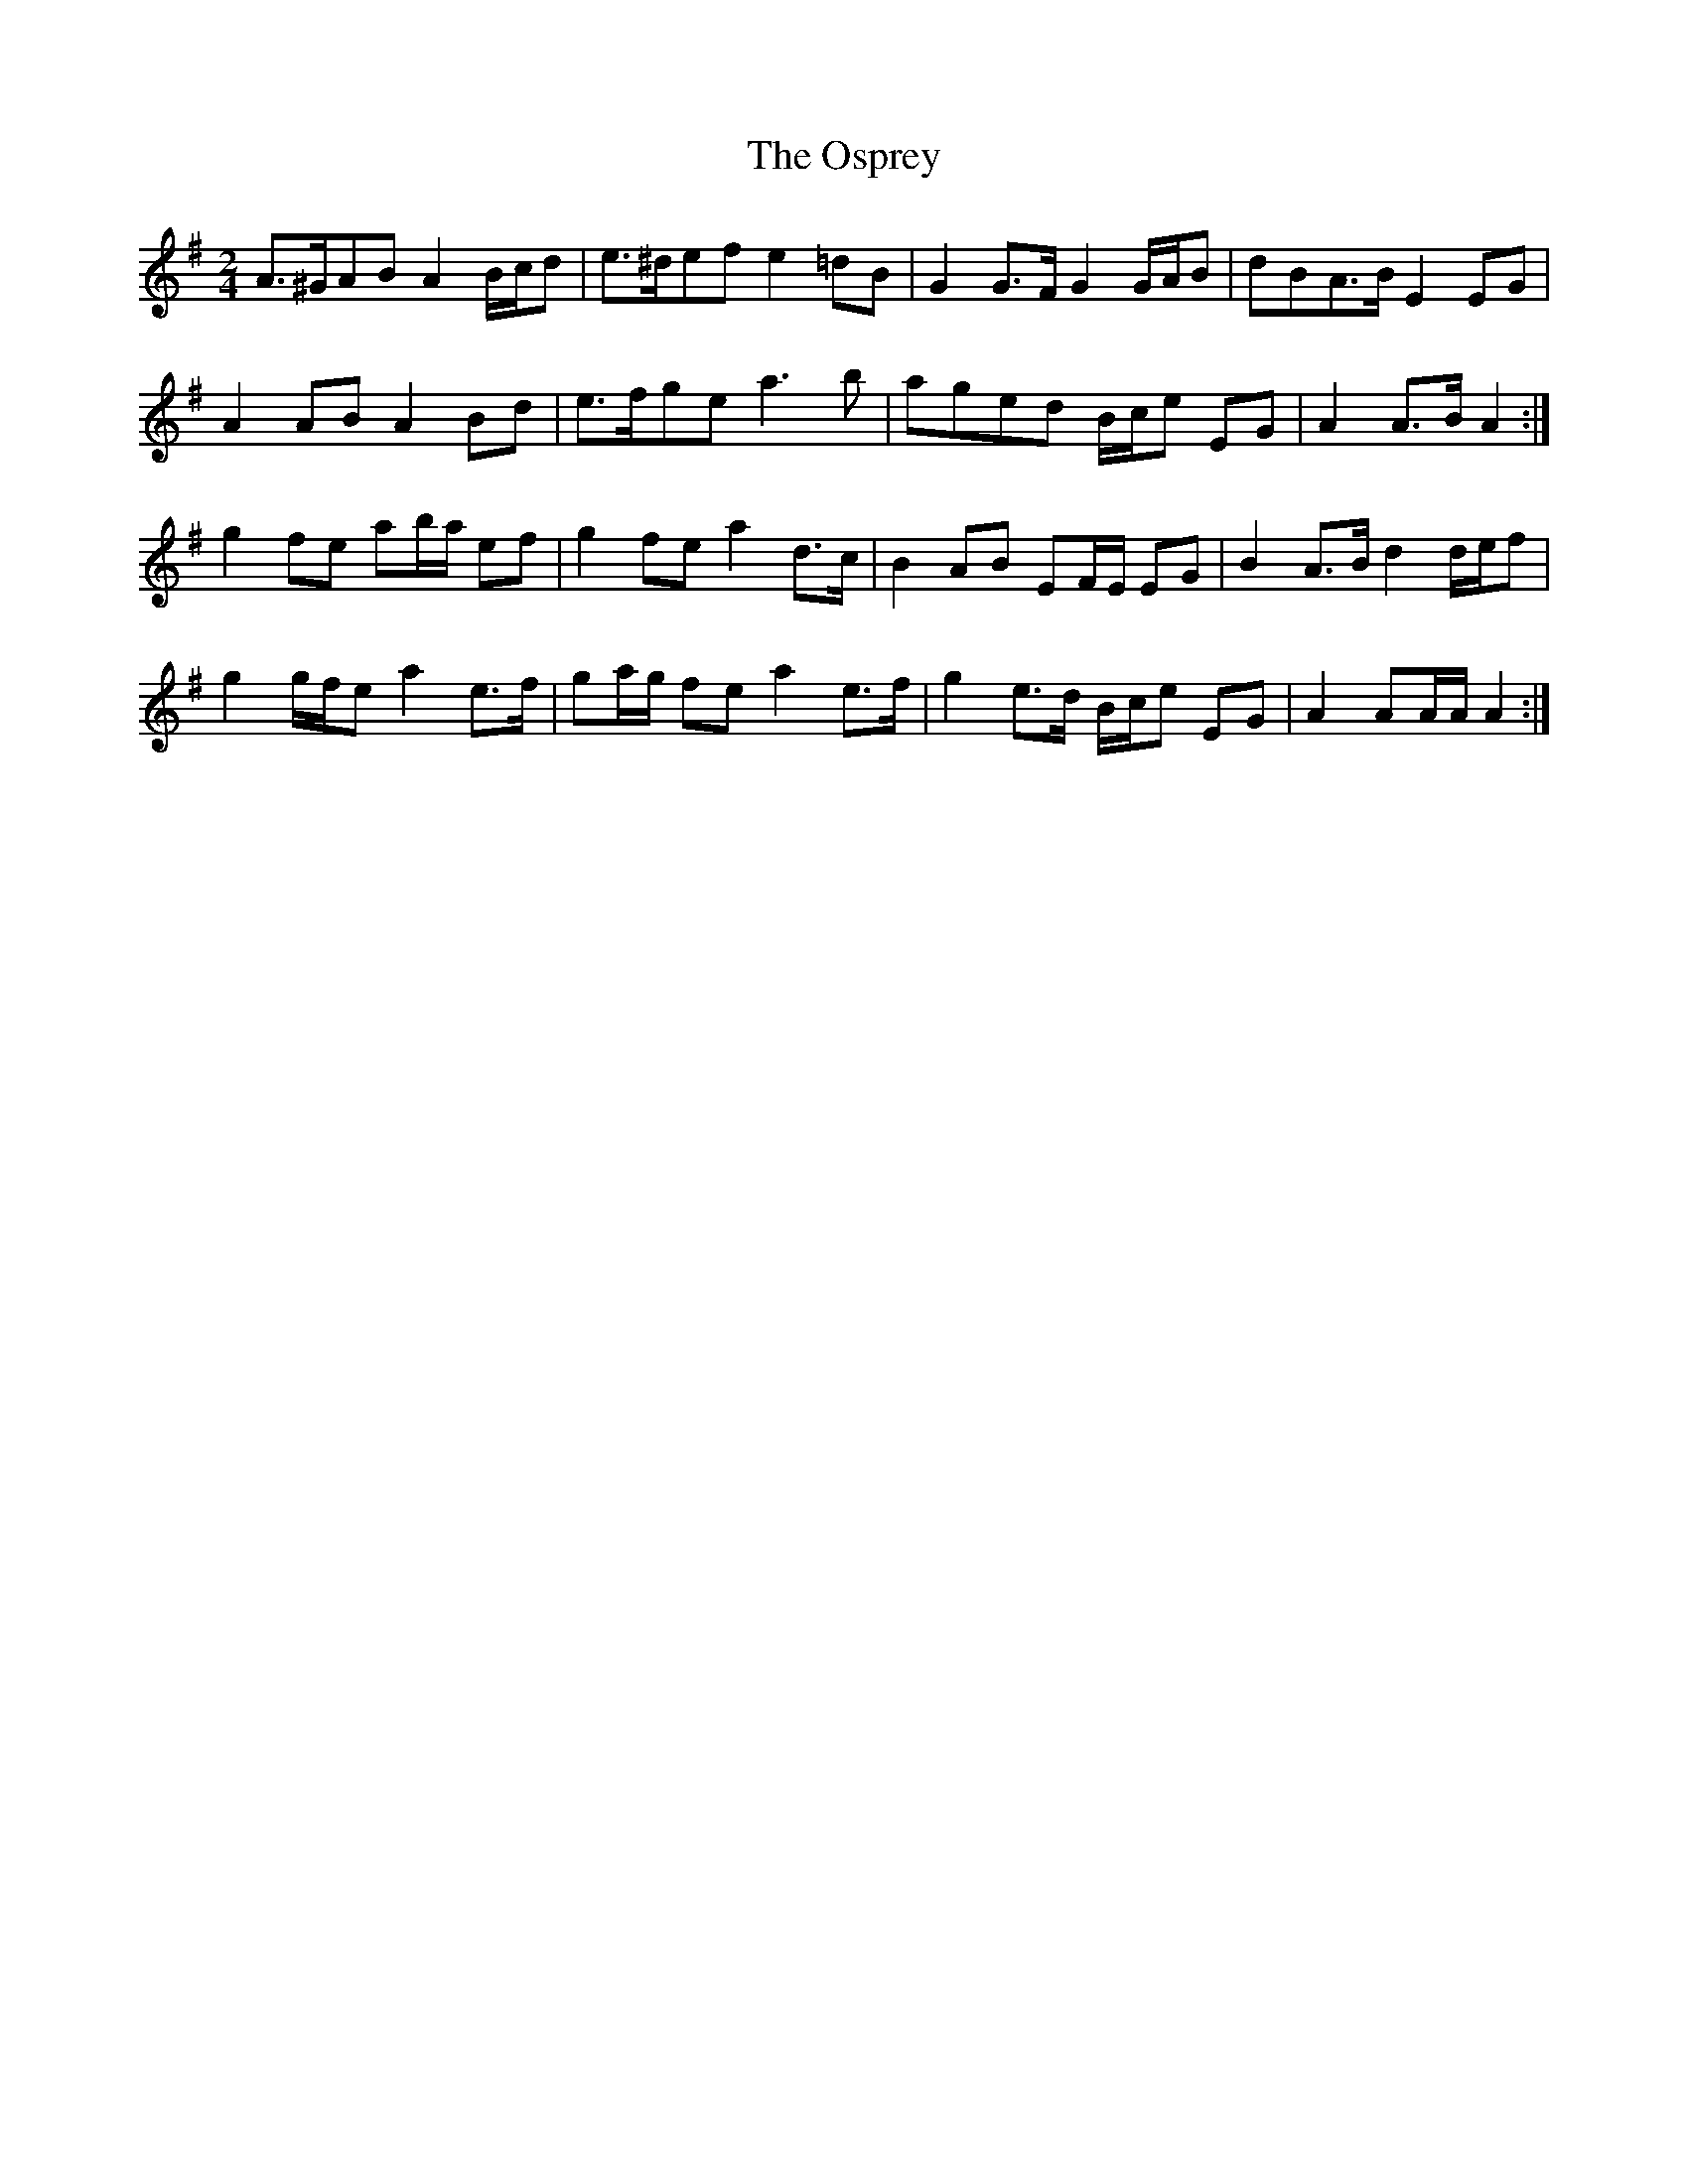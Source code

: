 X: 2
T: Osprey, The
Z: ceolachan
S: https://thesession.org/tunes/6892#setting18473
R: polka
M: 2/4
L: 1/8
K: Gmaj
A>^GAB A2 B/c/d | e>^def e2 =dB | G2 G>F G2 G/A/B | dBA>B E2 EG | A2 AB A2 Bd | e>fge a3 b | aged B/c/e EG | A2 A>B A2 :|g2 fe ab/a/ ef | g2 fe a2 d>c | B2 AB EF/E/ EG | B2 A>B d2 d/e/f | g2 g/f/e a2 e>f | ga/g/ fe a2 e>f | g2 e>d B/c/e EG | A2 AA/A/ A2 :|
